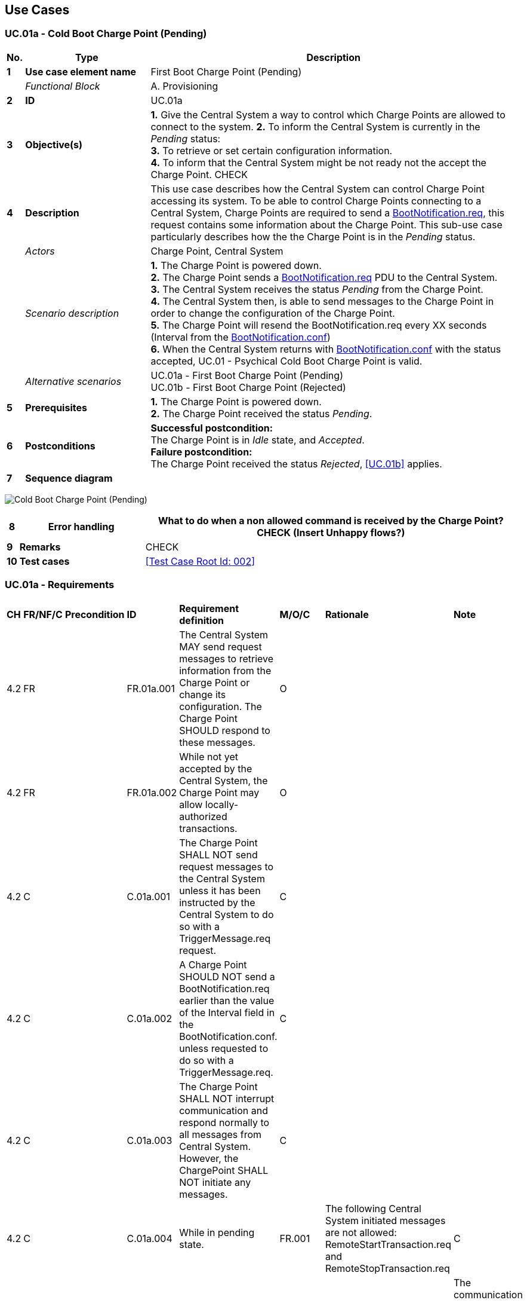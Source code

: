 <<<
[[UseCases]]
== Use Cases

===  UC.01a - Cold Boot Charge Point (Pending) +

[cols="^0,2,6",options="header",]
|=======================================================================
|*No.*  | *Type* | *Description*
|*1*    | *Use case element name*  | First Boot Charge Point (Pending)
|       | _Functional Block_       | A. Provisioning
|*2*    | *ID*                     | UC.01a
|*3*    | *Objective(s)*           | *1.* Give the Central System a way to control which Charge Points are allowed to connect to the system.
                                     *2.* To inform the Central System is currently in the _Pending_ status: +
                                     *3.* To retrieve or set certain configuration information. +
                                     *4.* To inform that the Central System might be not ready not the accept the Charge Point. CHECK
|*4*    | *Description*            | This use case describes how the Central System can control Charge Point accessing its system. To be
                                     able to control Charge Points connecting to a Central System, Charge Points are required
                                     to send a <<BootNotification.req,BootNotification.req>>, this request contains some information about
                                     the Charge Point. This sub-use case particularly describes how the the Charge Point is in the _Pending_ status.
|       | _Actors_                 | Charge Point, Central System
|       | _Scenario description_   | *1.* The Charge Point is powered down. +
                                     *2.* The Charge Point sends a <<BootNotification.req,BootNotification.req>> PDU to the Central System. +
                                     *3.* The Central System receives the status _Pending_ from the Charge Point. +
                                     *4.* The Central System then, is able to send messages to the Charge Point in
                                     order to change the configuration of the Charge Point. +
                                     *5.* The Charge Point will resend the BootNotification.req every XX seconds
                                     (Interval from the <<bootNotification.conf, BootNotification.conf>>) +
                                     *6.* When the Central System returns with <<bootNotification.conf, BootNotification.conf>>
                                     with the status accepted, UC.01 - Psychical Cold Boot Charge Point is valid.
|       | _Alternative scenarios_  | UC.01a - First Boot Charge Point (Pending) +
                                     UC.01b - First Boot Charge Point (Rejected) +
|*5*    | *Prerequisites*          | *1.* The Charge Point is powered down. +
                                     *2.* The Charge Point received the status _Pending_.
|*6*    | *Postconditions*         | *Successful postcondition:* +
                                     The Charge Point is in _Idle_ state, and _Accepted_. +
                                     *Failure postcondition:* +
                                     The Charge Point received the status _Rejected_, <<UC.01b>> applies.
|*7*    | *Sequence diagram*       |
|=======================================================================

image:media/ColdBootChargePoint_Pending.png["Cold Boot Charge Point (Pending)",scaledwidth="95%"]

[cols="^0,2,6",options="header",]
|=======================================================================
|*8*    | *Error handling*         | What to do when a non allowed command is received by the Charge Point? CHECK
                                     (Insert Unhappy flows?)
|*9*    | *Remarks*                | CHECK
|*10*   | *Test cases*             | <<Test Case Root Id: 002>>

|=======================================================================

=== UC.01a - Requirements +

[width="100%", cols="^1,^1,2,^1,3,^1,2,2",options="noheader"]
|=======================================================================
| *CH*  | *FR/NF/C* | *Precondition*    | *ID* | *Requirement definition*   | *M/O/C* | *Rationale* | *Note*
| 4.2 | FR | | FR.01a.001 |The Central System MAY send request messages to retrieve information from the Charge Point or change its configuration. The Charge Point SHOULD respond to these messages. |O| |
| 4.2 | FR | | FR.01a.002 | While not yet accepted by the Central System, the Charge Point may allow locally- authorized transactions. |O| |
| 4.2 | C | | C.01a.001 | The Charge Point SHALL NOT send request messages to the Central System unless it has been instructed by the Central System to do so with a TriggerMessage.req request. |C| |
| 4.2 | C | | C.01a.002 | A Charge Point SHOULD NOT send a BootNotification.req earlier than the value of the Interval field in the BootNotification.conf. unless requested to do so with a TriggerMessage.req. |C| |
| 4.2 | C | | C.01a.003 | The Charge Point SHALL NOT interrupt communication and respond normally to all messages from Central System. However, the ChargePoint SHALL NOT initiate any messages. |C| |
| 4.2 | C | | C.01a.004 | While in pending state. | FR.001| The following Central System initiated messages are not allowed: RemoteStartTransaction.req and RemoteStopTransaction.req |C| |
| 4.2 | C | | C.01a.001 | If the Central System returns the Pending status. | The communication channel SHOULD NOT be closed by either the Charge Point or the Central System. |C| |
|=======================================================================



<<<
[[Messages]]
== Messages

<<<
[[DataTypes]]
== DataTypes

<<<
[[ConfigurationKeys]]
== Configuration Keys
